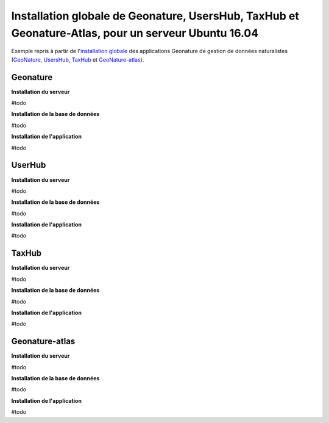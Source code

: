 Installation globale de Geonature, UsersHub, TaxHub et Geonature-Atlas, pour un serveur Ubuntu 16.04
===============

Exemple repris à partir de l'`installation globale <http://geonature.readthedocs.io/fr/latest/install_all/README.html>`_ des applications Geonature de gestion de données naturalistes (`GeoNature <https://github.com/PnEcrins/GeoNature>`_, `UsersHub <https://github.com/PnEcrins/UsersHub>`_, `TaxHub <https://github.com/PnX-SI/TaxHub>`_ et `GeoNature-atlas <https://github.com/PnEcrins/GeoNature-atlas>`_).



Geonature
------------

**Installation du serveur**

#todo

**Installation de la base de données**

#todo


**Installation de l'application**

#todo



UserHub
------------

**Installation du serveur**

#todo


**Installation de la base de données**

#todo


**Installation de l'application**

#todo




TaxHub
------------


**Installation du serveur**

#todo


**Installation de la base de données**

#todo



**Installation de l'application**

#todo





Geonature-atlas
------------

**Installation du serveur**

#todo


**Installation de la base de données**

#todo


**Installation de l'application**

#todo

